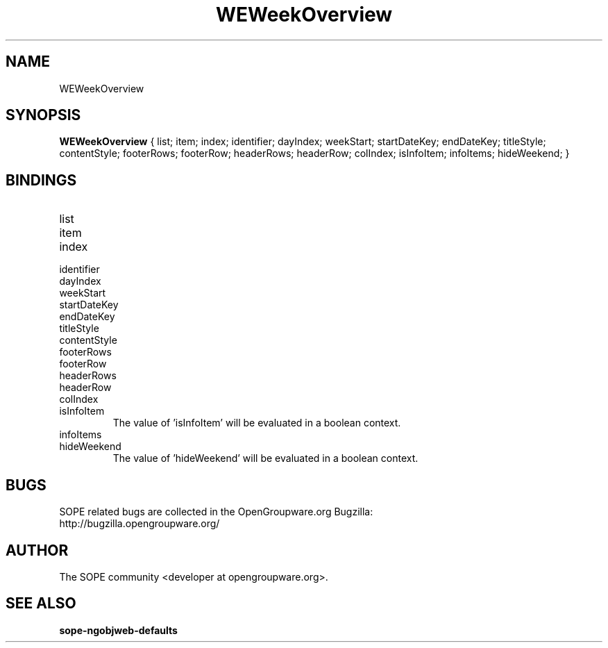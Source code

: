 .TH WEWeekOverview 3 "April 2005" "SOPE" "SOPE Dynamic Element Reference"
.\" DO NOT EDIT: this file got autogenerated using woapi2man from:
.\"   ../WEWeekOverview.api
.\" 
.\" Copyright (C) 2005 SKYRIX Software AG. All rights reserved.
.\" ====================================================================
.\"
.\" Copyright (C) 2005 SKYRIX Software AG. All rights reserved.
.\"
.\" Check the COPYING file for further information.
.\"
.\" Created with the help of:
.\"   http://www.schweikhardt.net/man_page_howto.html
.\"

.SH NAME
WEWeekOverview

.SH SYNOPSIS
.B WEWeekOverview
{ list;  item;  index;  identifier;  dayIndex;  weekStart;  startDateKey;  endDateKey;  titleStyle;  contentStyle;  footerRows;  footerRow;  headerRows;  headerRow;  colIndex;  isInfoItem;  infoItems;  hideWeekend; }

.SH BINDINGS
.IP list
.IP item
.IP index
.IP identifier
.IP dayIndex
.IP weekStart
.IP startDateKey
.IP endDateKey
.IP titleStyle
.IP contentStyle
.IP footerRows
.IP footerRow
.IP headerRows
.IP headerRow
.IP colIndex
.IP isInfoItem
The value of 'isInfoItem' will be evaluated in a boolean context.
.IP infoItems
.IP hideWeekend
The value of 'hideWeekend' will be evaluated in a boolean context.

.SH BUGS
SOPE related bugs are collected in the OpenGroupware.org Bugzilla:
  http://bugzilla.opengroupware.org/

.SH AUTHOR
The SOPE community <developer at opengroupware.org>.

.SH SEE ALSO
.BR sope-ngobjweb-defaults

